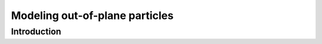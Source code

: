 ############################################################################################
Modeling out-of-plane particles
############################################################################################

************************************************************
Introduction
************************************************************



